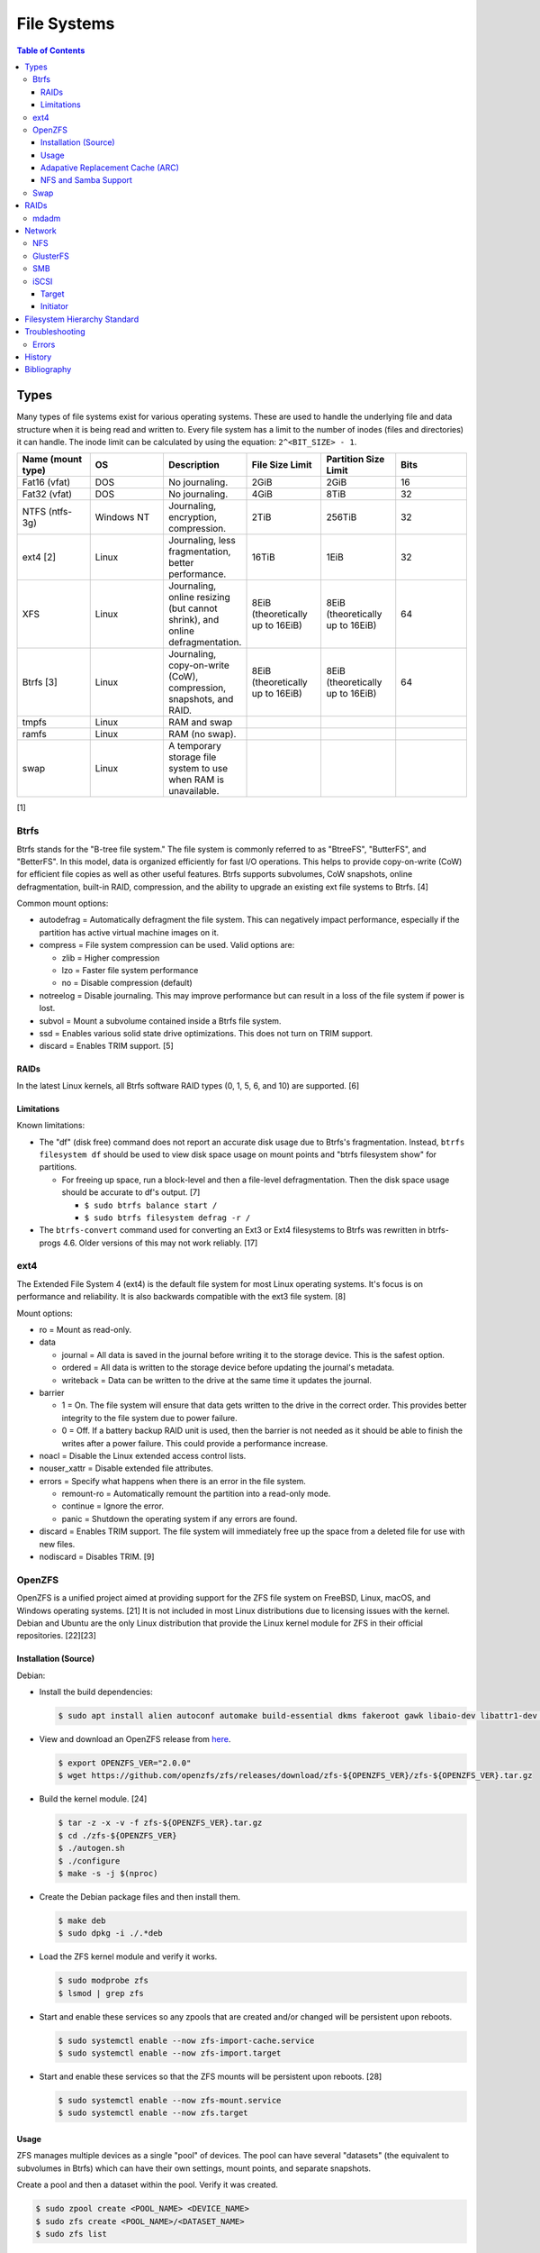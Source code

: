 File Systems
============

.. contents:: Table of Contents

Types
-----

Many types of file systems exist for various operating systems. These
are used to handle the underlying file and data structure when it is
being read and written to. Every file system has a limit to the number
of inodes (files and directories) it can handle. The inode limit can be
calculated by using the equation: ``2^<BIT_SIZE> - 1``.

.. csv-table::
   :header: "Name (mount type)", OS, Description, File Size Limit, Partition Size Limit, Bits
   :widths: 20, 20, 20, 20, 20, 20

   "Fat16 (vfat)", "DOS", "No journaling.", "2GiB", "2GiB", "16"
   "Fat32 (vfat)", "DOS", "No journaling.", "4GiB", "8TiB", "32"
   "NTFS (ntfs-3g)", "Windows NT", "Journaling, encryption, compression.", "2TiB", "256TiB", "32"
   "ext4 [2]", "Linux", "Journaling, less fragmentation, better performance.", "16TiB", "1EiB", "32"
   "XFS", "Linux", "Journaling, online resizing (but cannot shrink), and online defragmentation.", "8EiB (theoretically up to 16EiB)", "8EiB (theoretically up to 16EiB)", "64"
   "Btrfs [3]", "Linux", "Journaling, copy-on-write (CoW), compression, snapshots, and RAID.", "8EiB (theoretically up to 16EiB)", "8EiB (theoretically up to 16EiB)", 64
   "tmpfs", "Linux", "RAM and swap", "", "", ""
   "ramfs", "Linux", "RAM (no swap).", "", "", ""
   "swap", "Linux", "A temporary storage file system to use when RAM is unavailable.", "", "", ""

[1]

Btrfs
~~~~~

Btrfs stands for the "B-tree file system." The file system is commonly
referred to as "BtreeFS", "ButterFS", and "BetterFS". In this model,
data is organized efficiently for fast I/O operations. This helps to
provide copy-on-write (CoW) for efficient file copies as well as other
useful features. Btrfs supports subvolumes, CoW snapshots, online
defragmentation, built-in RAID, compression, and the ability to upgrade
an existing ext file systems to Btrfs. [4]

Common mount options:

-  autodefrag = Automatically defragment the file system. This can
   negatively impact performance, especially if the partition has active
   virtual machine images on it.
-  compress = File system compression can be used. Valid options are:

   -  zlib = Higher compression
   -  lzo = Faster file system performance
   -  no = Disable compression (default)

-  notreelog = Disable journaling. This may improve performance but can
   result in a loss of the file system if power is lost.
-  subvol = Mount a subvolume contained inside a Btrfs file system.
-  ssd = Enables various solid state drive optimizations. This does not
   turn on TRIM support.
-  discard = Enables TRIM support. [5]

RAIDs
^^^^^

In the latest Linux kernels, all Btrfs software RAID types (0, 1, 5, 6, and 10) are supported. [6]

Limitations
^^^^^^^^^^^

Known limitations:

-  The "df" (disk free) command does not report an accurate disk usage
   due to Btrfs's fragmentation. Instead, ``btrfs filesystem df`` should
   be used to view disk space usage on mount points and "btrfs
   filesystem show" for partitions.

   -  For freeing up space, run a block-level and then a file-level
      defragmentation. Then the disk space usage should be accurate to
      df's output. [7]

      -  ``$ sudo btrfs balance start /``
      -  ``$ sudo btrfs filesystem defrag -r /``

-  The ``btrfs-convert`` command used for converting an Ext3 or Ext4 filesystems to Btrfs was rewritten in btrfs-progs 4.6. Older versions of this may not work reliably. [17]

ext4
~~~~

The Extended File System 4 (ext4) is the default file system for most
Linux operating systems. It's focus is on performance and reliability.
It is also backwards compatible with the ext3 file system. [8]

Mount options:

-  ro = Mount as read-only.
-  data

   -  journal = All data is saved in the journal before writing it to
      the storage device. This is the safest option.
   -  ordered = All data is written to the storage device before
      updating the journal's metadata.
   -  writeback = Data can be written to the drive at the same time it
      updates the journal.

-  barrier

   -  1 = On. The file system will ensure that data gets written to the
      drive in the correct order. This provides better integrity to the
      file system due to power failure.
   -  0 = Off. If a battery backup RAID unit is used, then the barrier
      is not needed as it should be able to finish the writes after a
      power failure. This could provide a performance increase.

-  noacl = Disable the Linux extended access control lists.
-  nouser\_xattr = Disable extended file attributes.
-  errors = Specify what happens when there is an error in the file
   system.

   -  remount-ro = Automatically remount the partition into a read-only
      mode.
   -  continue = Ignore the error.
   -  panic = Shutdown the operating system if any errors are found.

-  discard = Enables TRIM support. The file system will immediately free
   up the space from a deleted file for use with new files.
-  nodiscard = Disables TRIM. [9]

OpenZFS
~~~~~~~

OpenZFS is a unified project aimed at providing support for the ZFS file system on FreeBSD, Linux, macOS, and Windows operating systems. [21] It is not included in most Linux distributions due to licensing issues with the kernel. Debian and Ubuntu are the only Linux distribution that provide the Linux kernel module for ZFS in their official repositories. [22][23]

Installation (Source)
^^^^^^^^^^^^^^^^^^^^^

Debian:

-  Install the build dependencies:

   .. code-block:: sh

      $ sudo apt install alien autoconf automake build-essential dkms fakeroot gawk libaio-dev libattr1-dev libblkid-dev libelf-dev libffi-dev libssl-dev libtool libudev-dev libzstd-dev linux-headers-$(uname -r) python3 python3-dev python3-cffi python3-setuptools uuid-dev zlib1g-dev

-  View and download an OpenZFS release from `here <https://github.com/openzfs/zfs/releases>`__.

   .. code-block:: sh

      $ export OPENZFS_VER="2.0.0"
      $ wget https://github.com/openzfs/zfs/releases/download/zfs-${OPENZFS_VER}/zfs-${OPENZFS_VER}.tar.gz

-  Build the kernel module. [24]

   .. code-block:: sh

      $ tar -z -x -v -f zfs-${OPENZFS_VER}.tar.gz
      $ cd ./zfs-${OPENZFS_VER}
      $ ./autogen.sh
      $ ./configure
      $ make -s -j $(nproc)

-  Create the Debian package files and then install them.

   .. code-block:: sh

      $ make deb
      $ sudo dpkg -i ./.*deb

-  Load the ZFS kernel module and verify it works.

   .. code-block:: sh

      $ sudo modprobe zfs
      $ lsmod | grep zfs

-  Start and enable these services so any zpools that are created and/or changed will be persistent upon reboots.

   .. code-block:: sh

      $ sudo systemctl enable --now zfs-import-cache.service
      $ sudo systemctl enable --now zfs-import.target

-  Start and enable these services so that the ZFS mounts will be persistent upon reboots. [28]

   .. code-block:: sh

      $ sudo systemctl enable --now zfs-mount.service
      $ sudo systemctl enable --now zfs.target

Usage
^^^^^

ZFS manages multiple devices as a single "pool" of devices. The pool can have several "datasets" (the equivalent to subvolumes in Btrfs) which can have their own settings, mount points, and separate snapshots.

Create a pool and then a dataset within the pool. Verify it was created.

.. code-block:: sh

   $ sudo zpool create <POOL_NAME> <DEVICE_NAME>
   $ sudo zfs create <POOL_NAME>/<DATASET_NAME>
   $ sudo zfs list

Mount points:

-  Pool = /<POOL_NAME>
-  Dataset = /<POOL_NAME>/<DATASET_NAME>

Change the mountpoint.

.. code-block:: sh

   $ sudo zfs set mountpoint=/mnt <POOL_NAME>/<DATASET_NAME>

View all of the available properties that can be set for the pool and/or datasets.

.. code-block:: sh

   $ man zfsprops

View the current value of a property and set a new one.

.. code-block:: sh

   $ sudo zfs get <PROPERTY> <POOL_NAME>/<DATASET_NAME>
   $ sudo zfs set <PROPERTY>=<VALUE> <POOL_NAME>/<DATASET_NAME>

Adapative Replacement Cache (ARC)
^^^^^^^^^^^^^^^^^^^^^^^^^^^^^^^^^

ARC is the name for the automatic file caching of frequently accessed files by ZFS. Level 1 ARC (L1ARC) stores the cache in RAM. Level 2 ARC (L2ARC) can be configured to use a faster storage device (such as a SSD) as an extra layer of cache for slower devices (such as a HDD). Files stored in L1ARC will be downgraded to L2ARC if they are not used. If L2ARC cache becomes unavailable when the same file is accessed again, it will be accessed directly from the storage device again and placed back into L1ARC.

Life cycle of a file in relation to ARC:

::

   File is accessed from the disk --> Stored in L1ARC (RAM) --> Stored in L2ARC (SSD) --> Uncached

ARC usage:

-  Add a L2ARC device to an existing ZFS pool. [25]

   .. code-block:: sh

      $ sudo zpool add <POOL> cache <STORAGE_DEVICE>

-  View a summary of the ARC cache statistics.

   .. code-block:: sh

      $ sudo arc_summary

-  View real-time statistics for ARC cache. [29]

   .. code-block:: sh

      $ sudo arcstat

NFS and Samba Support
^^^^^^^^^^^^^^^^^^^^^

OpenZFS supports automatically configuring pools and datasets for both the NFS and Samba (CIFS) network file systems.

NFS [27]:

-  Install the NFS service.

   .. code-block:: sh

      $ sudo apt install nfs-kernel-server

-  Configure a Samba CIFS share using ZFS.

   .. code-block:: sh

      $ sudo zfs set sharenfs=on <POOL>/<DATASET>

-  Test the NFS mount.

   .. code-block:: sh

      $ sudo apt install nfs-common
      $ sudo mount -t nfs 127.0.0.1:/<POOL>/<DATASET> /mnt

Samba [25]:

-  Install the Samba service.

   .. code-block:: sh

      $ sudo apt install samba

-  Configure a Samba CIFS share using ZFS.

   .. code-block:: sh

      $ sudo zfs set sharesmb=on <POOL>/<DATASET>

-  Configure a user for Samba and correct the permissions.

   .. code-block:: sh

      $ sudo useradd <SAMBA_USER>
      $ sudo chown -r <SAMBA_USER>:<SAMBA_GROUP> <POOL>/<DATASET>
      $ sudo smbpasswd -a <SAMBA_USER>

-  Test the CIFS mount.

   .. code-block:: sh

      $ sudo apt install cifs-utils
      $ sudo mount -t cifs -o username=foo,password=foobar //127.0.0.1/<POOL>_<DATASET> /mnt

Swap
~~~~

Swap is a special file system that cannot be mounted. It is used by the operating system to temporarily read and write files to when the RAM is full. It prevents out-of-memory (oom) errors but it leads to a huge performance penalty because device storage is typically a lot slower than RAM. It is recommended to allocate more RAM instead of relying on swap wherever possible. According to `this poll <https://opensource.com/article/19/2/swap-space-poll>`__, most users prefer to allocate this amount of swap based on the available system RAM:

-  ``<RAM>`` = ``<SWAP>``
-  <= 2GB = x2 RAM
-  2-8GB = RAM
-  > 8GB = 8GB

RAIDs
-----

RAID officially stands for "Redundant Array of Independent Disks." The
idea of a RAID is to get either increased performance and/or an
automatic backup from using multiple disks together. It utilizes these
drives to create 1 logical drive.

.. csv-table::
   :header: RAID Level, Minimum Drivers, Speed, Redundancy, Increased Storage, Description
   :widths: 20, 20, 20, 20, 20, 20

   0, 2, Yes, No, Yes, "I/O operations are equally spread to each disk."
   1, 2, No, Yes, No, "If one drive fails, a second drive will have an exact copy of all of the data. Slower write speeds."
   5, 3, Yes, Yes, Yes, "This can recover from a failed drive without any affect on performance. Drive recovery takes a long time and will not work if more than on drive fails."
   6, 4, Yes, Yes, Yes, "This is an enhanced RAID 5 that can survive up to 2 drive failures."
   10, 4, Yes, Yes, Yes, "This uses both RAID 1 and 0 together. Requires more physical drives. Rebuilding or restoring a RAID 10 will require downtime."

[10]

mdadm
~~~~~

Most software RAIDs in Linux are handled by the "mdadm" utility and the
"md\_mod" kernel module. Creating a new RAID requires specifying the
RAID level and the partitions you will use to create it.

Syntax:

.. code-block:: sh

    $ sudo mdadm --create --level=<LEVEL> --raid-devices=<NUMBER_OF_DISKS> /dev/md<DEVICE_NUMBER_TO_CREATE> /dev/sd<PARTITION1> /dev/sd<PARTITION2>

Example:

.. code-block:: sh

    $ sudo mdadm --create --level=10 --raid-devices=4 /dev/md0 /dev/sda1 /dev/sdb1 /dev/sdc1 /dev/sdd1

Then to automatically create the partition layout file run this:

.. code-block:: sh

    $ sudo echo 'DEVICE partitions' > /etc/mdadm.conf
    $ sudo mdadm --detail --scan >> /etc/mdadm.conf

Finally, you can initialize the RAID.

.. code-block:: sh

    $ sudo mdadm --assemble --scan

[11]

Network
-------

NFS
~~~

The Network File System (NFS) aims to universally provide a way to
remotely mount directories between servers. All subdirectories from a
shared directory will also be available.

NFS ports:

-  111 TCP/UDP
-  2049 TCP/UDP
-  4045 TCP/UDP

On the server, the /etc/exports file is used to manage NFS exports. Here
a directory can be specified to be shared via NFS to a specific IP
address or CIDR range. After adjusting the exports, the NFS daemon will
need to be restarted.

Syntax:

::

    <DIRECTORY> <ALLOWED_HOST>(<OPTIONS>)

Example:

::

    /path/to/dir 192.168.0.0/24(rw,no_root_squash)

NFS export options:

-  rw = The directory will be writable.
-  ro (default) = The directory will be read-only.
-  no\_root\_squash = Allow remote root users to access the directory
   and create files owned by root.
-  root\_squash (default) = Do not allow remote root users to create
   files as root. Instead, they will be created as an anonymous user
   (typically "nobody").
-  all\_squash = All files are created as the anonymous user.
-  sync = Writes are instantly written to the disk. When one process is
   writing, the other processes wait for it to finish.
-  async (default) = Multiple writes are optimized to run in parallel.
   These writes may be cached in memory.
-  sec = Specify a type of Kerberos authentication to use.

   -  krb5 = Use Kerberos for authentication only.

[12]

On Red Hat Enterprise Linux systems, the exported directory will need to
have the "nfs\_t" file context for SELinux to work properly.

.. code-block:: sh

    $ sudo semanage fcontext -a -t nfs_t "/path/to/dir{/.*)?"
    $ sudo restorecon -R "/path/to/dir"

GlusterFS
~~~~~~~~~

Gluster syncs two or more network shares. It is recommended to use an odd number of nodes to maintain quorum and prevent split-brain issues. [19]

**Install**

CentOS:

.. code-block:: sh

   $ sudo yum install centos-release-gluster
   $ sudo yum install glusterfs-server

Debian:

.. code-block:: sh

   $ sudo apt-get install glusterfs-server

Fedora:

.. code-block:: sh

   $ sudo dnf install glusterfs-server

Start and enable the service.

.. code-block:: sh

   $ sudo systemctl enable --now glusterd

**Usage**

From one of the nodes, peer the other nodes to add them to the known hosts running Gluster services.

.. code-block:: sh

   $ sudo gluster peer probe <NODE2>
   $ sudo gluster peer probe <NODE3>
   $ sudo gluster peer status

There are three types of volumes that can be created:

-  replica = Reliability. Save a copy of every file to each node.
-  disperse = Reliability and performance. A combination of replica and stripe. Files are read from and written to different nodes.
-  stripe = Performance. Spread each file onto different nodes to spread out the I/O load among all of the nodes.

.. code-block:: sh

   $ gluster volume create <VOLUME_NAME> <VOLUME_TYPE> <NODE1>:/<PATH_TO_STORAGE> <NODE2>:/<PATH_TO_STORAGE> <NODE3>:/<PATH_TO_STORAGE> force
   $ gluster volume start <VOLUME_NAME>
   $ gluster volume status <VOLUME_NAME>

On a client, mount the ``glusterfs`` file system and verify that it works.

.. code-block:: sh

   $ sudo mount -t glusterfs <NODE1>:/<VOLUME_NAME> /mnt
   $ sudo touch /mnt/test

[20]

SMB
~~~

The Server Message Block (SMB) protocol was created to view and edit
files remotely over a network. The Common Internet File System (CIFS)
was created by Microsoft as an enhanced fork of SMB but was eventually
replaced with newer versions of SMB. On Linux, the "Samba" service is
typically used for setting up SMB share. [13]

SMB Ports:

-  137 UDP
-  138 UDP
-  139 TCP
-  445 TCP

Configuration - Global:

-  [global]

   -  workgroup = Define a WORKGROUP name.
   -  interfaces = Specify the interfaces to listen on.
   -  hosts allow = Specify hosts allowed to access any of the shares.
      Wildcard IP addresses can be used by omitting different octets.
      For example, "127." would be a wildcard for anything in the
      127.0.0.0/8 range.

Configuration - Share:

-  [smb] = The share can be named anything.

   -  path = The path to the directory to share (required).
   -  writable = Use "yes" or "no." This specifies if the folder share
      is writable.
   -  read only = Use "yes" or "no." This is the opposite of the
      writable option. Only one or the other option should be used. If
      set to no, the share will have write permissions.
   -  write list = Specify users that can write to the share, separated
      by spaces. Groups can also be specified using by appending a "+"
      to the front of the name.
   -  comment = Place a comment about the share. [14]

Verify the Samba configuration.

.. code-block:: sh

    $ sudo testparm
    $ sudo smbclient //localhost/<SHARE_NAME> -U <SMB_USER1>%<SMB_USER1_PASS>

The Linux user for accessing the SMB share will need to be created and
have their password added to the Samba configuration. These are stored
in a binary file at "/var/lib/samba/passdb.tdb." This can be updated by
running:

.. code-block:: sh

    $ sudo useradd <SMB_USER1>
    $ sudo smbpasswd -a <SMB_USER1>

On Red Hat Enterprise Linux systems, the exported directory will need to
have the "samba\_share\_t" file context for SELinux to work properly.
[15]

.. code-block:: sh

    $ sudo semanage fcontext -a -t samba_share_t "/path/to/dir{/.*)?"
    $ sudo restorecon -R "/path/to/dir"

iSCSI
~~~~~

The "Internet Small Computer Systems Interface" (also known as "Internet
SCSI" or simply "iSCSI") is used to allocate block storage to servers
over a network. It relies on two components: the target (server) and the
initiator (client). The target must first be configured to allow the
client to attach the storage device.

Target
^^^^^^

For setting up a target storage, these are the general steps to follow
in order:

-  Create a backstores device.
-  Create an iSCSI target.
-  Create a network portal to listen on.
-  Create a LUN associated with the backstores.
-  Create an ACL.
-  Optionally configure ACL rules.

-  First, start and enable the iSCSI service to start on bootup.

Syntax:

.. code-block:: sh

    $ sudo systemctl enable target && systemctl start target

-  Create a storage device. This is typically either a block device or a
   file.

Block syntax:

.. code-block:: sh

       $ sudo targetcli
       > cd /backstores/block/
       > create iscsidisk1 dev=/dev/sd<DISK>

File syntax:

.. code-block:: sh

       $ sudo targetcli
       > cd /backstore/fileio/
       > create iscsidisk1 /<PATH_TO_DISK>.img <SIZE_IN_MB>M

-  A special iSCSI Qualified Name (IQN) is required to create a Target
   Portal Group (TPG). The syntax is
   "iqn.YYYY-MM.tld.domain.subdomain:exportname."

Syntax:

.. code-block:: sh

    > cd /iscsi
    > create iqn.YYYY-MM.<TLD.DOMAIN>:<ISCSINAME>

Example:

.. code-block:: sh

    > cd /iscsi
    > create iqn.2016-01.com.example.server:iscsidisk
    > ls

-  Create a portal for the iSCSI device to be accessible on.

Syntax:

.. code-block:: sh

    > cd /iscsi/iqn.YYYY-MM.<TLD.DOMAIN>:<ISCSINAME>/tpg1
    > portals/ create

Example:

.. code-block:: sh

    > cd /iscsi/iqn.2016-01.com.example.server:iscsidisk/tpg1
    > ls
    o- tpg1
    o- acls
    o- luns
    o- portals
    > portals/ create
    > ls
    o- tpg1
    o- acls
    o- luns
    o- portals
        o- 0.0.0.0:3260

-  Create a LUN.

Syntax:

.. code-block:: sh

    > luns/ create /backstores/block/<DEVICE>

Example:

.. code-block:: sh

    > luns/ create /backstores/block/iscsidisk

-  Create a blank ACL. By default, this will allow any user to access
   this iSCSI target.

Syntax:

.. code-block:: sh

    > acls/ create iqn.YYYY-MM.<TLD.DOMAIN>:<ACL_NAME>

Example:

.. code-block:: sh

   > acls/ create iqn.2016-01.com.example.server:client

-  Optionally, add a username and password.


Syntax:

.. code-block:: sh

    > cd acls/iqn.YYYY-MM.<TLD.DOMAIN>:<ACL_NAME>
    > set auth userid=<USER>
    > set auth password=<PASSWORD>

Example:

.. code-block:: sh

    > cd acls/iqn.2016-01.com.example.server:client
    > set auth userid=toor
    > set auth password=pass

-  Any ACL rules that were created can be overridden by turning off
   authentication entirely.

Syntax:

.. code-block:: sh

    > set attribute authentication=0
    > set attribute generate_node_acls=1
    > set attribute demo_mode_write_protect=0

-  Finally, make sure that both the TCP and UDP port 3260 are open in
   the firewall. [16]

Initiator
^^^^^^^^^

This should be configured on the client server.

-  In the initiator configuration file, specify the IQN along with the
   ACL used to access it.

Syntax:

.. code-block:: sh

    $ sudo vim /etc/iscsi/initiatorname.iscsi
    InitiatorName=<IQN>:<ACL>

Example:

.. code-block:: sh

    $ sudo vim /etc/iscsi/initiatorname.iscsi
    InitiatorName=iqn.2016-01.com.example.server:client

-  Start and enable the iSCSI initiator to load on bootup.

Syntax:

.. code-block:: sh

    $ sudo systemctl start iscsi && systemctl enable iscsi

-  Once started, the iSCSI device should be able to be attached.

Syntax:

.. code-block:: sh

    $ sudo iscsiadm --mode node --targetname <IQN>:<TARGET> --portal <iSCSI_SERVER_IP> --login

Example:

.. code-block:: sh

    $ sudo iscsiadm --mode node --targetname iqn.2016-01.com.example.server:iscsidisk --portal 10.0.0.1 --login

-  Verify that a new "iscsi" device exists.

Syntax:

.. code-block:: sh

    $ sudo lsblk --scsi

[16]

Filesystem Hierarchy Standard
-----------------------------

The FHS provides a standard layout for files and directories for UNIX-like operating systems and is adopted by most Linux distributions.

Minimal [18]:

-  / = The top level root directory that the operating system is installed in.
-  /bin/ = Binaries for common utilities for end-users.
-  /boot/ = The boot loader, Linux kernel, and initial RAM disk image.
-  /dev/ = Files for handling devices that support input and/or output.
-  /etc/ = Configuration files for services.
-  /home/ = All user home directories.
-  /lib/ = Libraries for all of the binaries.
-  /media/ = Mount points for physical media such as USB and disk drives.
-  /mnt/ = Temporary mount point for other file systems.
-  /opt/ = Optional third-party (usually proprietary) software.
-  /proc/ = Information about the system reported by the Linux kernel.
-  /root/ = The "root" user's home directory.
-  /sbin/ = System binaries required to start the operating system.
-  /sys/ = Configurable kernel settings.
-  /tmp/ = Temporary storage.
-  /usr/ = Unix system resources. These programs are not used when booting a system.
-  /var/ = Variable data. Databases, logs, and temporary files are normally stored here.

Full:

-  /etc/

   - /etc/bash.bashrc = Bash specific shell functions.
   - /etc/crypttab = The LUKS encrypted partition table.
   - /etc/environment = Global shell variables.
   - /etc/fstab = The partition table of partitions to mount on boot.
   - /etc/issue = The message banner to display before login for local users.
   - /etc/issue.net = The message banner to displaybefore login for remote users. This also needs to be configured in the ``/etc/ssh/sshd_config`` for SSH users.
   - /etc/motd = The message of the day banner to display after a successful login.
   - /etc/passwd = Basic user account settings.
   - /etc/profile = Generic shell functions.
   - /etc/profile.d/ = A collection of custom user-defined shell functions.
   - /etc/rsyslog.conf = rsyslogd configuration for most handling OS system logs.
   - /etc/shadow = Encrypted user passwords.
   - /etc/shells = Lists all available CLI shells.
   - /etc/sysconfig/selinux = SELinux configuration.
   - /etc/systemd/system/ = Administrator defined custom systemd service files. These will override any files from the default ``/usr/lib/systemd/system/`` location.

-  /proc/

   - /proc/<PID>/ = A folder will exist for every running PID.
   - /proc/cmdline = Kernel boot arguments provided by the bootloader.
   - /proc/cpuinfo = Information about the processor.
   - `/proc/sys/vm/ <https://www.kernel.org/doc/Documentation/sysctl/vm.txt>`__

      - /proc/sys/vm/drop_caches = Handles removing cached memory. Set to "3" for dropping all caches.

-  /sys/

   - /sys/class/backlight/<BACKLIGHT_DEVICE>/{brightness,actual_brightness,max_brightness} = View and set the brightness level of the physical monitor.
   - /sys/class/net = The full list of network devices.
   - /sys/class/power_supply/BAT1/capacity = Show the maximum charge of the battery.
   - /sys/class/power_supply/BAT1/status = Show the current battery charge left.
   - /sys/class/scsi_device/device/rescan = Force a rescan of all drives by setting to "1".
   - /sys/class/scsi_host/host<PORT>/scan = Manually scan for a device on that port by setting to "- - -".
   - /sys/block/<DEVICE>/device/delete = Manually deactivate a device by setting to "1".

-  /var/

   -  /var/log/ = System logs.

      -  /var/log/audit/audit.log = SELinux log file.

   -  /var/run/utmp = Shows currently logged in users.
   -  /var/spool/cron/ = User crontabs are stored here.

-  ~/ or $HOME

   - ~/.bash_profile = Shell aliases and functions are sourced for interactive users only.
   - ~/.bashrc = Non-interactive and interactive shells will source aliases and functions from here.
   - ~/.local/share/applications/ = Desktop application shortcuts.

Troubleshooting
---------------

Errors
~~~~~~

Error when looking up ZFS pools.

.. code-block:: sh

   $ sudo zpool list
   no pools available

Temporary solutions [26]:

1. Import the pool automatically. This will search for available ZFS devices with the defined pool name.

   .. code-block:: sh

      $ sudo zpool import <POOL>

2.  Or explicitly import a specific device and name.

   .. code-block:: sh

      $ sudo zpool import -d /dev/<DEVICE> <POOL>

Permanent solution [28]:

1.  Start and enable these services so any zpools that are created and/or changed will be persistent upon reboots. Existing zpools will be loaded immediately.

   .. code-block:: sh

      $ sudo systemctl enable zfs-import-cache
      $ sudo systemctl enable zfs-import.target

History
-------

-  `Latest <https://github.com/ekultails/rootpages/commits/master/src/storage/file_systems.rst>`__
-  `< 2020.07.01 <https://github.com/ekultails/rootpages/commits/master/src/administration/file_systems.rst>`__
-  `< 2019.01.01 <https://github.com/ekultails/rootpages/commits/master/src/file_systems.rst>`__
-  `< 2018.01.01 <https://github.com/ekultails/rootpages/commits/master/markdown/file_systems.md>`__

Bibliography
------------

1. "Linux File systems Explained." Ubuntu Documentation. November 8, 2015. https://help.ubuntu.com/community/LinuxFilesystemsExplained
2. "How many files can I put in a directory?" Stack Overflow. July 14, 2015.http://stackoverflow.com/questions/466521/how-many-files-can-i-put-in-a-directory
3. "Btrfs Main Page." Btrfs Kernel Wiki. June 24, 2016. https://btrfs.wiki.kernel.org/index.php/Main\_Page
4. "What’s All This I Hear About Btrfs For Linux." The Personal Blog of Dan Calloway. December 16, 2012. https://danielcalloway.wordpress.com/2012/12/16/whats-all-this-i-hear-about-btrfs-for-linux/
5. "Mount Options" Btrfs Kernel Wiki. May 5, 2016. https://btrfs.wiki.kernel.org/index.php/Mount\_options
6. "Using Btrfs with Multiple Devices" Btrfs Kernel Wiki. May 14, 2016. https://btrfs.wiki.kernel.org/index.php/Using\_Btrfs\_with\_Multiple\_Devices
7. "Preventing a btrfs Nightmare." Jupiter Broadcasting. July 6, 2014. http://www.jupiterbroadcasting.com/61572/preventing-a-btrfs-nightmare-las-320/
8. "Linux File Systems: Ext2 vs Ext3 vs Ext4." The Geek Stuff. May 16, 2011. Accessed October 1, 2016. http://www.thegeekstuff.com/2011/05/ext2-ext3-ext4
9. "Ext4 Filesystem." Kernel Documentation. May 29, 2015. Accessed October 1, 2016. https://kernel.org/doc/Documentation/filesystems/ext4.txt
10. "RAID levels 0, 1, 2, 3, 4, 5, 6, 0+1, 1+0 features explained in detail." GOLINUXHUB. April 09, 2016. Accessed August 13th, 2016. http://www.golinuxhub.com/2014/04/raid-levels-0-1-2-3-4-5-6-01-10.html
11. "RAID." Arch Linux Wiki. August 7, 2016. Accessed August 13, 2016. https://wiki.archlinux.org/index.php/RAID
12. "NFS SERVER CONFIGURATION." Red Hat Documentation. Accessed September 19, 2016.  https://access.redhat.com/documentation/en-US/Red\_Hat\_Enterprise\_Linux/7/html/Storage\_Administration\_Guide/nfs-serverconfig.html
13. "The Difference between CIFS and SMB." VARONIS. February 14, 1024. Accessed September 18th, 2016. https://blog.varonis.com/the-difference-between-cifs-and-smb/
14. "The Samba Configuration File." SAMBA. September 26th, 2003. Accessed September 18th, 2016. https://www.samba.org/samba/docs/using\_samba/ch06.html
15. "RHEL7: Provide SMB network shares to specific clients." CertDepot. August 25, 2016. Accessed September 18th, 2016. https://www.certdepot.net/rhel7-provide-smb-network-shares/
16. "RHEL7: Configure a system as either an iSCSI target or initiator that persistently mounts an iSCSI target." CertDepot. July 30, 2016. Accessed August 13, 2016. https://www.certdepot.net/rhel7-configure-iscsi-target-initiator-persistently/
17. "Btrfs." Fedora Project Wiki. March 9, 2017. Accessed May 11, 2018. https://fedoraproject.org/wiki/Btrfs
18. "FilesystemHierarchyStandard." Debian Wiki. April 21, 2017. Accessed December 5, 2018. https://wiki.debian.org/FilesystemHierarchyStandard
19. "Split brain and the ways to deal with it." Gluster Docs. Accessed February 12, 2019. https://docs.gluster.org/en/latest/Administrator%20Guide/Split%20brain%20and%20ways%20to%20deal%20with%20it/
20. "Setting up GlusterFS Volumes." Gluster Docs. Accessed February 12, 2019. https://docs.gluster.org/en/latest/Administrator%20Guide/Setting%20Up%20Volumes/
21. "Main Page." OpenZFS Wiki. October 15, 2020. Accessed December 4, 2020. https://openzfs.org/wiki/Main_Page
22. "ZFS." Debian Wiki. November 4, 2020. Accessed December 4, 2020. https://wiki.debian.org/ZFS
23. "ZFS." Ubuntu Wiki. January 22, 2019. Accessed December 4, 2020. https://wiki.ubuntu.com/ZFS
24. "Building ZFS." OpenZFS Documentation. 2020. Accessed December 4, 2020. https://openzfs.github.io/openzfs-docs/Developer%20Resources/Building%20ZFS.html
25. "ZFS on Ubuntu: Create ZFS pool with NVMe L2ARC and share via SMB." ServeTheHome. October 25, 2015. Accessed December 5, 2020. https://www.servethehome.com/zfs-on-ubuntu-create-zfs-pool-with-nvme-l2arc-and-share-via-smb/
26. "Error: no pools available." Reddit /r/zfs. March 7, 2020. Accessed December 5, 2020. https://www.reddit.com/r/zfs/comments/ff5ea5/error_no_pools_available/
27. "Sharing ZFS Datasets Via NFS." Programster's Blog. July 6, 2019. Accessed December 6, 2020. https://blog.programster.org/sharing-zfs-datasets-via-nfs
28. "ZFS." ArchWiki. November 23, 2020. Accessed December 5, 2020. https://wiki.archlinux.org/index.php/ZFS
29. "25. Command Line Interface." FreeNAS 11.3-RELEASE User Guide. https://www.ixsystems.com/documentation/freenas/11.3-RELEASE/cli.html

